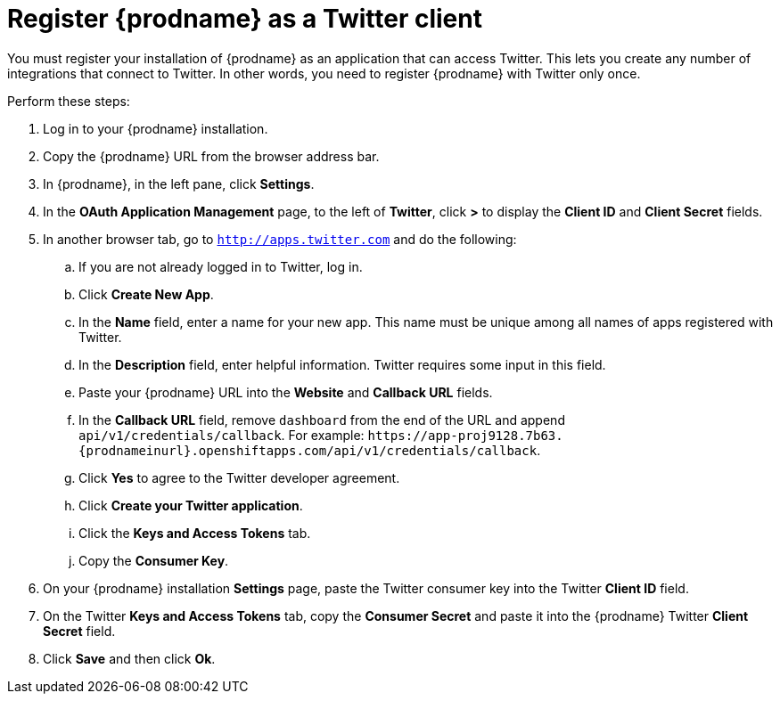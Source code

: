 [[register-with-twitter]]
= Register {prodname} as a Twitter client

You must register your installation of {prodname} as an application 
that can access Twitter. 
This lets you create any number of integrations that connect
to Twitter. In other words, you need to register {prodname}
with Twitter only once. 

Perform these steps:

. Log in to your {prodname} installation.
. Copy the {prodname} URL from the browser address bar.
. In {prodname}, in the left pane, click *Settings*.
. In the *OAuth Application Management* page, to the left of *Twitter*,
click *>* to display the *Client ID* and *Client Secret* fields.
. In another browser tab, go  to `http://apps.twitter.com` and do
the following:
.. If you are not already logged in to Twitter, log in. 
.. Click *Create New App*.
.. In the *Name* field, enter a name for your new app. This name
must be unique among all names of apps registered with Twitter. 
.. In the *Description* field, enter helpful information.
Twitter requires some input in this field. 
.. Paste your {prodname} URL into the *Website* and 
*Callback URL* fields.
.. In the *Callback URL* field, remove `dashboard` from the end
of the URL and append `api/v1/credentials/callback`. 
For example:
`\https://app-proj9128.7b63.{prodnameinurl}.openshiftapps.com/api/v1/credentials/callback`.
.. Click *Yes* to agree to the Twitter developer agreement.
.. Click *Create your Twitter application*. 
.. Click the *Keys and Access Tokens* tab. 
.. Copy the *Consumer Key*.
. On your {prodname} installation *Settings* page, paste the Twitter 
consumer key into the Twitter *Client ID* field. 
. On the Twitter *Keys and Access Tokens* tab, copy the 
*Consumer Secret* and paste it into the {prodname} Twitter 
*Client Secret* field. 
. Click *Save* and then click *Ok*.
